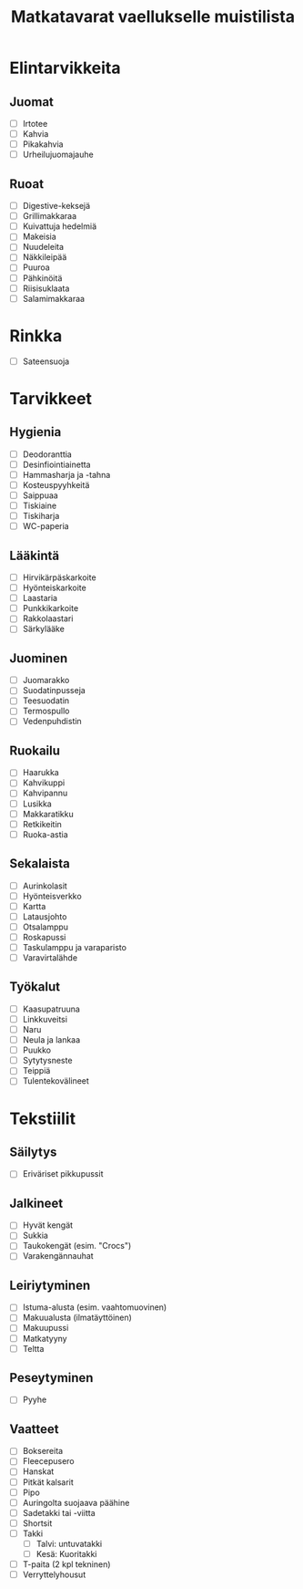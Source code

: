 #+TITLE: Matkatavarat vaellukselle muistilista

* Elintarvikkeita
** Juomat
- [ ] Irtotee
- [ ] Kahvia
- [ ] Pikakahvia
- [ ] Urheilujuomajauhe
** Ruoat
- [ ] Digestive-keksejä
- [ ] Grillimakkaraa
- [ ] Kuivattuja hedelmiä
- [ ] Makeisia
- [ ] Nuudeleita
- [ ] Näkkileipää
- [ ] Puuroa
- [ ] Pähkinöitä
- [ ] Riisisuklaata
- [ ] Salamimakkaraa
* Rinkka
- [ ] Sateensuoja
* Tarvikkeet
** Hygienia
- [ ] Deodoranttia
- [ ] Desinfiointiainetta
- [ ] Hammasharja ja -tahna
- [ ] Kosteuspyyhkeitä
- [ ] Saippuaa
- [ ] Tiskiaine
- [ ] Tiskiharja
- [ ] WC-paperia
** Lääkintä
- [ ] Hirvikärpäskarkoite
- [ ] Hyönteiskarkoite
- [ ] Laastaria
- [ ] Punkkikarkoite
- [ ] Rakkolaastari
- [ ] Särkylääke
** Juominen
- [ ] Juomarakko
- [ ] Suodatinpusseja
- [ ] Teesuodatin
- [ ] Termospullo
- [ ] Vedenpuhdistin
** Ruokailu
- [ ] Haarukka
- [ ] Kahvikuppi
- [ ] Kahvipannu
- [ ] Lusikka
- [ ] Makkaratikku
- [ ] Retkikeitin
- [ ] Ruoka-astia
** Sekalaista
- [ ] Aurinkolasit
- [ ] Hyönteisverkko
- [ ] Kartta
- [ ] Latausjohto
- [ ] Otsalamppu
- [ ] Roskapussi
- [ ] Taskulamppu ja varaparisto
- [ ] Varavirtalähde
** Työkalut
- [ ] Kaasupatruuna
- [ ] Linkkuveitsi
- [ ] Naru
- [ ] Neula ja lankaa
- [ ] Puukko
- [ ] Sytytysneste
- [ ] Teippiä
- [ ] Tulentekovälineet
* Tekstiilit
** Säilytys
- [ ] Eriväriset pikkupussit
** Jalkineet
- [ ] Hyvät kengät
- [ ] Sukkia
- [ ] Taukokengät (esim. "Crocs")
- [ ] Varakengännauhat
** Leiriytyminen
- [ ] Istuma-alusta (esim. vaahtomuovinen)
- [ ] Makuualusta (ilmatäyttöinen)
- [ ] Makuupussi
- [ ] Matkatyyny
- [ ] Teltta
** Peseytyminen
- [ ] Pyyhe
** Vaatteet
- [ ] Boksereita
- [ ] Fleecepusero
- [ ] Hanskat
- [ ] Pitkät kalsarit
- [ ] Pipo
- [ ] Auringolta suojaava päähine
- [ ] Sadetakki tai -viitta
- [ ] Shortsit
- [ ] Takki
  + [ ] Talvi: untuvatakki
  + [ ] Kesä: Kuoritakki
- [ ] T-paita (2 kpl tekninen)
- [ ] Verryttelyhousut
